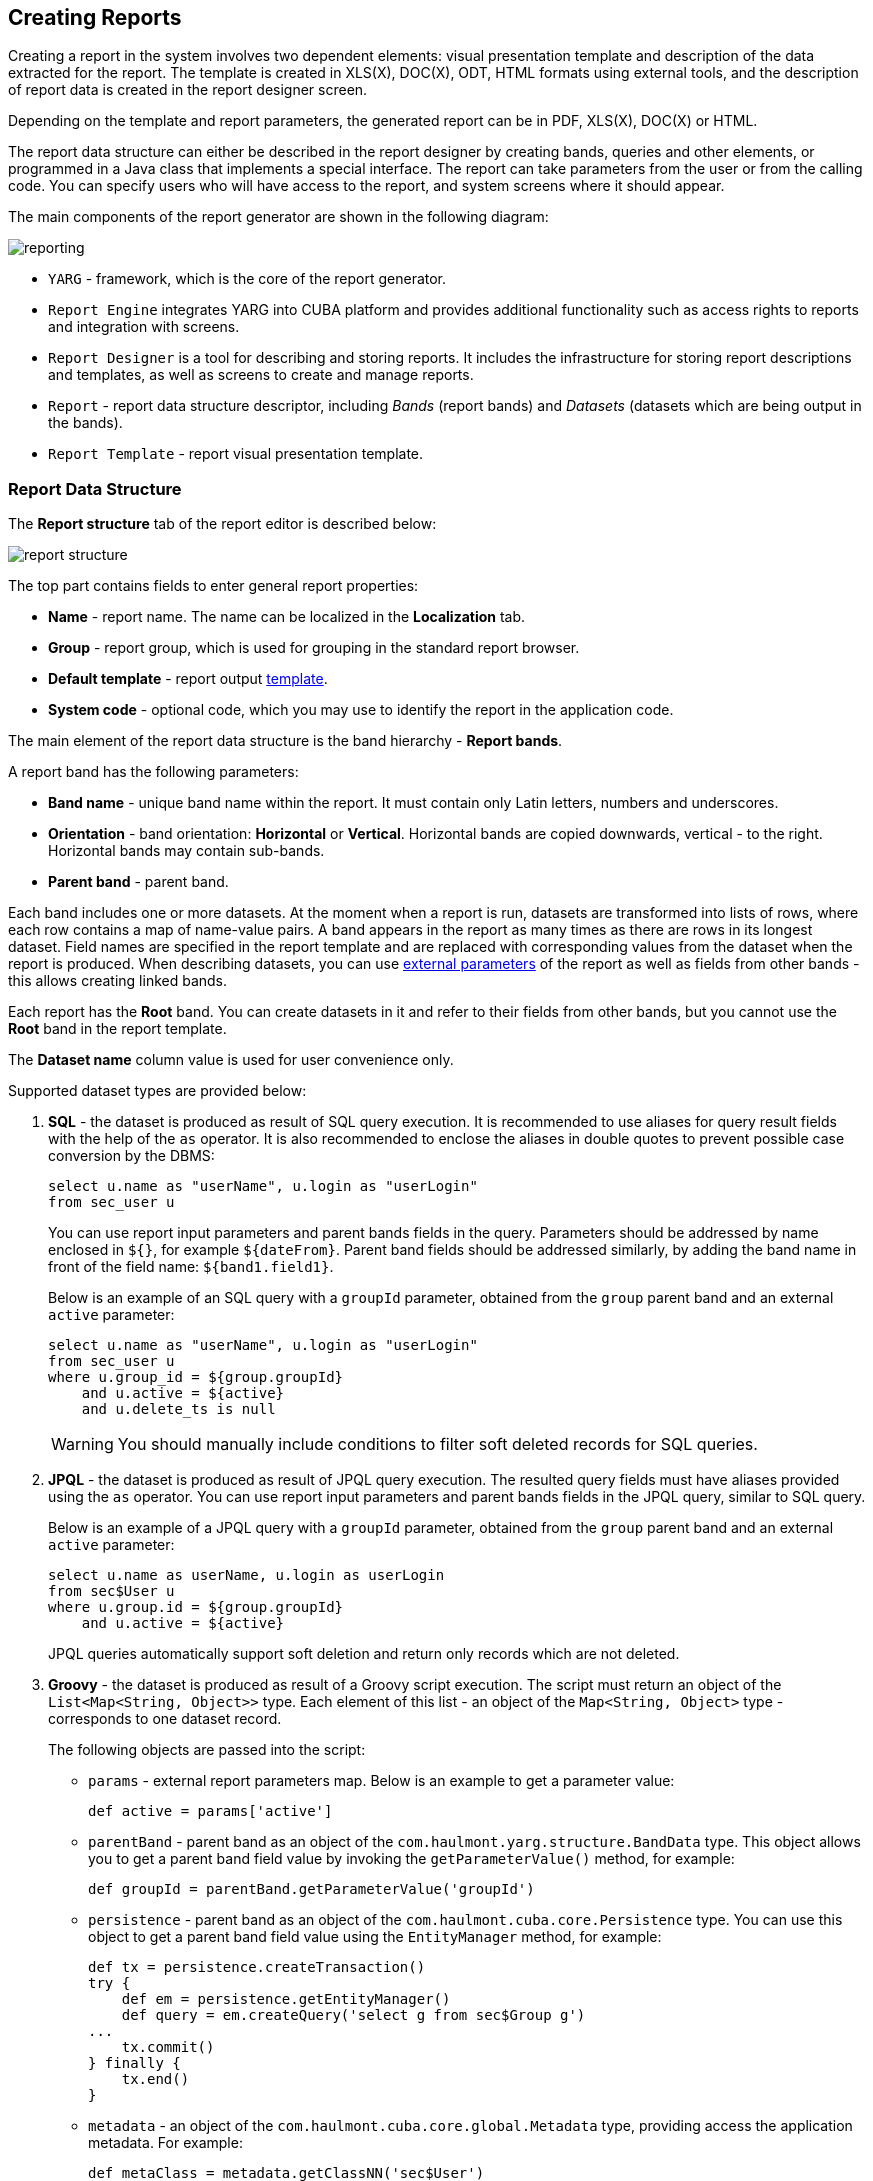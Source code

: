 [[creation]]
== Creating Reports

Creating a report in the system involves two dependent elements: visual presentation template and description of the data extracted for the report. The template is created in XLS(X), DOC(X), ODT, HTML formats using external tools, and the description of report data is created in the report designer screen.

Depending on the template and report parameters, the generated report can be in PDF, XLS(X), DOC(X) or HTML.

The report data structure can either be described in the report designer by creating bands, queries and other elements, or programmed in a Java class that implements a special interface. The report can take parameters from the user or from the calling code. You can specify users who will have access to the report, and system screens where it should appear.

The main components of the report generator are shown in the following diagram:

image::reporting.png[align="center"]

* `YARG` - framework, which is the core of the report generator.
* `Report Engine` integrates YARG into CUBA platform and provides additional functionality such as access rights to reports and integration with screens.
* `Report Designer` is a tool for describing and storing reports. It includes the infrastructure for storing report descriptions and templates, as well as screens to create and manage reports.
* `Report` - report data structure descriptor, including _Bands_ (report bands) and _Datasets_ (datasets which are being output in the bands).
* `Report Template` - report visual presentation template.

[[structure]]
=== Report Data Structure

The *Report structure* tab of the report editor is described below:

image::report_structure.png[align="center"]

The top part contains fields to enter general report properties:

* *Name* - report name. The name can be localized in the *Localization* tab.
* *Group* - report group, which is used for grouping in the standard report browser.
* *Default template* - report output <<template,template>>.
* *System code* - optional code, which you may use to identify the report in the application code.

The main element of the report data structure is the band hierarchy - *Report bands*.

A report band has the following parameters:

* *Band name* - unique band name within the report. It must contain only Latin letters, numbers and underscores.
* *Orientation* - band orientation: *Horizontal* or *Vertical*. Horizontal bands are copied downwards, vertical - to the right. Horizontal bands may contain sub-bands.
* *Parent band* - parent band.

Each band includes one or more datasets. At the moment when a report is run, datasets are transformed into lists of rows, where each row contains a map of name-value pairs. A band appears in the report as many times as there are rows in its longest dataset. Field names are specified in the report template and are replaced with corresponding values from the dataset when the report is produced. When describing datasets, you can use <<parameters,external parameters>> of the report as well as fields from other bands - this allows creating linked bands.

Each report has the *Root* band. You can create datasets in it and refer to their fields from other bands, but you cannot use the *Root* band in the report template.

The *Dataset name* column value is used for user convenience only.

Supported dataset types are provided below:

. *SQL* - the dataset is produced as result of SQL query execution. It is recommended to use aliases for query result fields with the help of the `as` operator. It is also recommended to enclose the aliases in double quotes to prevent possible case conversion by the DBMS:
+
[source, sql]
----
select u.name as "userName", u.login as "userLogin" 
from sec_user u
----
+
You can use report input parameters and parent bands fields in the query. Parameters should be addressed by name enclosed in `${}`, for example `${dateFrom}`. Parent band fields should be addressed similarly, by adding the band name in front of the field name: `${band1.field1}`.
+
Below is an example of an SQL query with a `groupId` parameter, obtained from the `group` parent band and an external  `active` parameter:
+
[source, sql]
----
select u.name as "userName", u.login as "userLogin" 
from sec_user u
where u.group_id = ${group.groupId} 
    and u.active = ${active}
    and u.delete_ts is null
----
+
[WARNING]
====
You should manually include conditions to filter soft deleted records for SQL queries.
====

. *JPQL* - the dataset is produced as result of JPQL query execution. The resulted query fields must have aliases provided using the `as` operator. You can use report input parameters and parent bands fields in the JPQL query, similar to SQL query.
+
Below is an example of a JPQL query with a `groupId` parameter, obtained from the `group` parent band and an external `active` parameter:
+
[source, jpql]
----
select u.name as userName, u.login as userLogin
from sec$User u
where u.group.id = ${group.groupId}
    and u.active = ${active}
----
+
JPQL queries automatically support soft deletion and return only records which are not deleted.

. *Groovy* - the dataset is produced as result of a Groovy script execution. The script must return an object of the `List<Map<String, Object>>` type. Each element of this list - an object of the `Map<String, Object>` type - corresponds to one dataset record.
+
The following objects are passed into the script:
+
--
* `params` - external report parameters map. Below is an example to get a parameter value:
+
[source, groovy]
----
def active = params['active']
----

* `parentBand` - parent band as an object of the `com.haulmont.yarg.structure.BandData` type. This object allows you to get a parent band field value by invoking the `getParameterValue()` method, for example:
+
[source, groovy]
----
def groupId = parentBand.getParameterValue('groupId')
----

* `persistence` - parent band as an object of the `com.haulmont.cuba.core.Persistence` type. You can use this object to get a parent band field value using the `EntityManager` method, for example:
+
[source, groovy]
----
def tx = persistence.createTransaction()
try {
    def em = persistence.getEntityManager()
    def query = em.createQuery('select g from sec$Group g')
...
    tx.commit()
} finally {
    tx.end()
}
----

* `metadata` - an object of the `com.haulmont.cuba.core.global.Metadata` type, providing access the application metadata. For example:
+
[source, groovy]
----
def metaClass = metadata.getClassNN('sec$User')
----

* `transactional` - a method that takes a closure, which should be executed in a new transaction, as parameter. The current `EntityManager` becomes the closure parameter. For example:
+
[source, groovy]
----
transactional { em ->
    def query = em.createQuery('select g from sec$Group g')
    ...
}
----
+
[TIP]
====
You can use static methods of the `AppBeans` class to access any Spring beans of the middleware tier, for example:

----
def dataWorker = com.haulmont.cuba.core.global.AppBeans.get('cuba_DataWorker')
----
====
+
Below is an example of the Groovy script which extracts users by the group which is output in the parent band and by the `active` external parameter:
+
[source, groovy]
----
def result = []
transactional { em ->
    def query = em.createQuery('select u from sec$User u where u.group.id = ?1 and u.active = ?2')
    query.setParameter(1, parentBand.getParameterValue('groupId'))
    query.setParameter(2, params['active'])
    query.resultList.each { user ->
        result.add(['userLogin': user.login, 'userName': user.name])
    }
}
return result
----
--

. *Entity* - the dataset consists of a single row and is produced using attributes of a single entity instance and the entities related to it.
+
The data source is produced from an external parameter of the *Entity* type, which must be described in the *Parameters and Formats* tab. The value in the *Entity parameter name* field must match the parameter alias.
+
The report template must contain fields with entity attribute names. Attributes used in the template should be listed in the special window, which is invoked by the *Entity attributes* button.

. *List of entities* - the dataset is produced using a list of entity instances.
+
The data source is produced using an external parameter being a *List of entities*, which must be described in the *Parameters and Formats* tab. The value in the *Entity parameter name* field must match the parameter alias.
+
The report template must contain fields with entity attribute names. Attributes used in the template should be listed in the special window, which is invoked by the *Entity attributes* button.

[[template]]
=== Report Template

You can create several templates for a single report in the *Templates* tab of the report editor. One of them must be selected as the default template in the *Report structure* tab.

Below is the form to add a template:

image::report_template.png[align="center"]

* *Template code* - template code for its identification.
* *Output type* - report output type. It should be consistent with the template file type according to the rules described in <<template_to_output>>.
* *Template file* - template file, which is loaded from the file system and saved to the database along with the report structure description.
* *Output name pattern* - optional file name pattern, which will be used for the produced report download.
* *Defined with class* - flag to use the template <<template_custom,defined by a class>>.
* *Custom class name* - template class name used if the *Defined with class* flag is set.

[[template_xls]]
==== XLSX and XLS Templates

You can create XLSX and XLS templates using Microsoft Office or OpenOffice / LibreOffice.

Each report band must have a corresponding region in the template, which is named as the band. To create named regions, select the desired cell ranges and enter the name in the field in the application top left corner. To edit existing named regions, use the *Formulas* -> *Name Manager* menu command in Microsoft Office, and the *Insert* -> *Names* -> *Manage* command in OpenOffice.

The bands are output in the order specified in the <<structure,report structure>>.

Horizontal bands may contain sub-bands. Therefore, for sub-bands, you need to create named regions directly under the regions that correspond to the parent bands.

The band dataset fields are placed in the template using strings having `++${field_name}++` format, where `++field_name++` is the corresponding band field name. For example:

image::report_template_xls.png[align="center"]

Cells may contain formatting as well as multiple fields inside. To output images or formulas, you need to place them entirely into the corresponding named region.

[[template_doc]]
==== DOCX, DOC and ODT Templates

You can create an ODT template using OpenOffice / LibreOffice. In order to create DOC and DOCX templates, you can use OpenOffice or Microsoft Office. 

A template of these types can include document text and optionally one or more tables. The document text outputs the data from the first rows of arbitrary bands. In a table, you can output an arbitrary number of band rows.

To place a field in the document text, you should use a string having `++${band_name.field_name}++` format, where `++band_name++` is the band name, `++field_name++` - name of a band's field.

In order to output data into a table, you should tie it to a band. This is done by specifying `++##band=band_name++` in the table's first cell, where `++band_name++` is the band name. The table fields are placed using `++${field_name}++` format, where `++field_name++` is the field name of the band associated with the table. You can use band name prefix to access fields of other bands, same as in the document text fields. You can output several fields in a single table cell.

Horizontal bands in DOCX, DOC and ODT cannot contain sub-bands. If you need to use sub-bands, you would better use XLS(X) format.
[WARNING]
====
The table must contain either one or two rows. If the table has two rows, then the corresponding band fields must be in the second row. The first row should contain the marker with the corresponding band name and, if necessary, static text or other band fields.
====

Below is an example of a template which outputs a report consisting of two bands, `Book` and `Authors`. The first band outputs a book name and genre, and the second outputs a list of authors of this book.

image::report_template_doc.png[align="center"]

[[template_html]]

[WARNING]
====
Cells data format is no supported in DOCX, DOC and ODT templates. To avoid numbers or dates formatting problems due to user's locale, such as unnecessary numeric separators, try to cast your data to string.
For example, wrap
[source, sql]
----
select e.year as "year"
----
into
[source, sql]
----
select cast(e.year as varchar(4)) as "year"
----
====
==== HTML Template

An HTML template is defined in an `.html` file (`UTF-8` encoding without `BOM`). FreeMarker tags are used to place data (FreeMarker documentation is available at http://freemarker.org/docs).

The FreeMarker document model has the following structure:

[source, groovy]
----
Band { 
      bands [ bandName : [ band, .. ], .. ]
      fields [ fieldName : fieldValue, .. ] 
}
----

For example, you should use the following expression to access the `name` field in a row having index 0 of the `band` band:

[source, groovy]
----
Root.bands.band[0].fields.name
----

You may variables for convenience, e.g.:

[source, html]
----
<#assign headerRow = Root.bands.Header[0]>
<p>Date: ${headerRow.fields.reportDate}</p>
----

Below is an example of a template which outputs a report consisting of two bands, `Book` and `Authors`. The first band outputs a book name and genre, and the second outputs a list of authors of this book.

[source, html]
----
<!doctype html>
<html>
<head></head>
<body>
   <#assign book = Root.bands.Book[0] />
    <#assign authors = Root.bands.Authors />

    <p>Name: ${book.fields.name}</p>
    <p>Genre: ${book.fields.literatureType.name}</p>
    <table border="1" cellpadding="5" cellspacing="0" width="200">
        <thead>
            <tr>
                <td>First name</td>
                <td>Last name</td>
            </tr>
        </thead>
        <tbody>
        <#list authors as author>
            <tr>
                <td>${author.fields.firstName}</td>
                <td>${author.fields.lastName}</td>
            </tr>
        </#list>
        </tbody>
    </table>
</body>
</html>
----

Below is a more complex example. Let us assume we have the following bands structure:

[source, groovy]
----
Root {
    HeaderBand {
        query = return [[ "name" : "Column1" ],[ "name" : "Column2" ]]
    }
    Band1 { 
        query = return [
            ["field1" : "Value 11", "field2" : "Value 12"], 
            ["field1" : "Value 21" , "field2" : "Value 22"]
        ]
    }
    Band2 {
        query = return [[ "header" : "Header1" ], [ "header" : "Header2" ]]
        SubBand1 {
            query = return [["header" : 'SubHeader1'] , [ "header" : 'SubHeader2' ]]
        }
    }
}
----

* Inserting a field:

[source, html]
----
<!doctype html>
<html>
    <head>
        <title> Simple template </title>
    </head>
    <body>
        <#assign Tree1 = Root.bands.Band2>
        <h1> Header </h1>
        <p>
            ${Tree1[1].bands.SubBand1[0].fields.header}
        </p>
    </body>
</html>
----

* Inserting a list:

[source, html]
----
<!doctype html>
<html>
    <head>
        <title> List </title>
    </head>
    <body>
        <#assign Table1Header = Root.bands.HeaderBand>
        
        <#if Table1Header?has_content>
        <ol> 
            <#list Table1Header as header>
            <li> ${header.fields.name} </li>
            </#list>  
        </ol>
        </#if> 
    </body>
</html>
----

* Inserting a table:

[source, html]
----
<!doctype html>
<html>
    <head>
        <title> Table </title>
    </head>
    <body>
        <#assign Table1Header = Root.bands.HeaderBand>
        <#assign Table1 = Root.bands.Band1>       
        <table border="1" cellpadding="5" cellspacing="0" width="200">
            <thead>
                <tr>
                <#list Table1Header as header>
                    <td> ${header.fields.name} </td>
                </#list>
                </tr>
            </thead>
            <tbody>
            <#list Table1 as row>
                <tr>
                    <td>
                        ${row.fields.field1}
                    </td>
                    <td>
                        ${row.fields.field2}
                    </td>
                </tr>
            </#list>
            </tbody>
        </table>  
    </body>
</html>
----

* Inserting a multi-level list:

[source, html]
----
<!doctype html>
<html>
    <head>
        <title> Multi-level list </title>
    </head>
    <body>
        <#assign Tree1 = Root.bands.Band2>        
        <ul>
            <#list Tree1 as item>
            <li>
                <h2> ${item.fields.header} </h2>
                <#if item.bands.SubBand1?has_content>
                <ul>
                    <#list item.bands.SubBand1 as subitem>
                    <li>
                        <h3> ${subitem.fields.header} </h3>
                    </li>
                    </#list>
                </ul>
                </#if>
            </li>
            </#list>
        </ul>  
    </body>
</html>
----

[[html_to_pdf]]
===== Converting HTML to PDF

Reports which have a template in HTML format and the PDF output format do not always properly display fonts. To resolve this, add `cuba/fonts` subdirectory with required `.ttf` fonts to the Middleware configuration directory (`tomcat/conf/app-core` in default deployment configuration). Additionally, you can use existing operating system fonts by specifying their path in the <<reporting.fontsDir,reporting.fontsDir>> application property.

In order to resolve the fonts issue on a Ubuntu server, you should do the following:

* Install the `ttf-mscorefonts-installer` package:
+
----
$ sudo apt-get install ttf-mscorefonts-installer
----

* Set the <<reporting.fontsDir,reporting.fontsDir>> application property:
+
----
reporting.fontsDir = /usr/share/fonts/truetype/msttcorefonts
----

* Explicitly specify fonts in HTML templates, for example:

[source, html]
----
<html>
<head>
    <style type="text/css">
        * {
            font-family: Times New Roman;
        }
    </style>
----

Another thing to mention is parsing of special characters. To avoid errors when converting HTML to PDF, it is recommended to wrap your fields in `<![CDATA[ ]]>` construction in your HTML template file:
[source, html]
----
<tr>
	<td> <![CDATA[${(row.fields('book_name'))!?string!}]]> </td>
	<td> <![CDATA[${(row.fields('author'))!?string!}]]> </td>
</tr>
----
[[template_custom]]
==== Class-Defined Template

Class-defined templates are used when it is too difficult or impossible to select data using SQL, JPQL or Groovy. They are used, for example, when the report is a result of combining several other reports. 

The class defining the template must implement the `com.haulmont.yarg.formatters.CustomReport` interface. In the class, you need to define the `createReport()` method, which returns an array of bytes and takes the following input parameters:

* `report` - report descriptor of the `com.haulmont.yarg.structure.Report` type.
* `rootBand` - root band data of the `com.haulmont.yarg.structure.BandData` type.
* `params` - map of external report parameters.

Below is an example of a simple class-defined template. It creates an HTML document showing the name of a book selected as report parameter: 

[source, java]
----
package com.sample.library.report;

import com.haulmont.yarg.formatters.CustomReport;
import com.haulmont.yarg.structure.BandData;
import com.haulmont.yarg.structure.Report;
import com.sample.library.entity.Book;
import java.util.Map;

public class BookReport implements CustomReport {
    @Override
    public byte[] createReport(Report report, BandData rootBand, Map<String, Object> params) {
        Book book = (Book) params.get("book");
        String html = "<html><body>";
        html += "<p>Name: " + book.getName() + "</p>";
        html += "</body></html>";
        return html.getBytes();
    }
}
----

[[template_chart]]
==== Chart Template

Chart output type is available if the application project includes the *charts* component. Resulting chart is displayed in the *Reports* -> *Show Charts* screen of your web application.

Two types of diagrams are supported: Pie chart and Serial chart. Each type has its own set of parameters.

Pie chart:

image::chart_template_pie.png[align="center"]

* *Band name* - a band providing data for the chart.
* *Title field* - a field from which segment names will be taken.
* *Value field* - a field from which segment values will be taken.
* *Color field* - a field from which segment colors will be taken. The color value should be specified in the https://en.wikipedia.org/wiki/Web_colors[web] format. If not defined, colours will be chosen automatically.
* *Units* - this text will be added to legend values.

Serial chart:

image::chart_template_serial.png[align="center"]

* *Band name* - a band providing data for the chart.
* *Category field* - a field from which category names will be taken.
* *Category axis caption* - a caption for the horizontal axis.
* *Value axis caption* - a caption for the vertical axis.
* *Value axis units* - this text will be added to values.

At least one row definition must be added for the serial chart:

* *Value field* - a field from which row values will be taken.
* *Type* - row display type.
* *Color field* - a field from which segment colors will be taken. The color value should be specified in the https://en.wikipedia.org/wiki/Web_colors[web] format. If not defined, colours will be chosen automatically.

[[template_to_output]]
==== Output format compliance matrix

[options="header"]
|===============
|Template / Output|XLSX|XLS|DOCX|DOC|ODT|PDF  |HTML|Chart
|XLSX             |+   |   |    |   |   |+ ^1^|    |
|XLS              |    |+  |    |   |   |+ ^1^|    |
|DOCX             |    |   |+   |   |   |+ ^2^|+   |
|DOC              |    |   |    |  +|   |+ ^1^|    |
|ODT              |    |   |    |   |+  |+ ^1^|    |
|HTML             |    |   |    |   |   |+    |+   |
|Chart            |    |   |    |   |   |     |    |+
|===============

^1^ - OpenOffice must be <<open_office,installed>> for output.

^2^ - depending on the <<reporting.openoffice.docx.useOfficeForPdfConversion,reporting.openoffice.docx.useOfficeForPdfConversion>> application property, the output can be performed with or without OpenOffice. In the latter case, you need to provide required fonts, as described in <<html_to_pdf>>.

[[parameters]]
=== External Report Parameters

External parameters are passed from the outside when running a report and can be used as conditions in datasets. All external parameters become fields for each report band, so you can use them directly in the template as dataset fields. If any dataset contains field with the same name, it overrides the external parameter in the corresponding band and the report uses the dataset field value.

You can describe the external parameters in the *Parameters and Formats* tab of the report editor. The form for adding parameters is provided below:

image::report_parameter.png[align="center"]

*Properties* tab:

* *Parameter name* - parameter name, as it will appear in the parameter input form when running the report.
* *Parameter alias* - parameter alias used to access it in datasets.
* *Parameter type* - parameter type.
* *Required parameter* - flag determining if the parameter is mandatory.
* *Entity* - if the *Entity* or *List of entities* of entities parameter type is selected, then you need to select the entity type in this field.
* *Enumeration* - if the *Enumeration* parameter type is specified, then you need to select the enumeration type in this field.
* *Entity selection screen* - optional screen identifier, which will be used to select entity instances. If the screen is not specified, selection will be made from a special screen generic for all entities.

In the *Localization* tab, you can define the parameter name for different locales. In order to do this, you should enter the `++locale_name = parameter_name++` pairs, for example:

[source, properties]
----
ru = Книга
----

[[formatters]]
=== Field Value Formats

You can specify the formatting for any field output by the report in the *Parameters and Formats* tab of the report editor. Below is the form to add a format:

image::report_formatter.png[align="center"]

* *Value name* - report field name with the band prefix, for example `Book.name`.
* *Format string* - field format. For number values, you must specify the format according to the `java.text.DecimalFormat` rules, for dates - `java.text.SimpleDateFormat`.

With the help of formats, it is possible to insert images and HTML blocks into the document.

* In order to insert an image, you must specify the image URL as the field value and the format string must be as follows: `${image:<Width>x<Height>}`, for example `${image:200x300}`.

* In order to insert an HTML block, you should return an HTML markup in the field, and select `${html}` as the format string. In the output value, you may omit top-level tags up to `<body>` inclusive. If necessary, all missing top-level tags will be added automatically. All blocks should be encoded with `UTF-8`. CSS and the `style` attribute are not supported.

You can specify your own custom formats as well. To do this, type the new value in the field without opening the dropdown and press Enter. You can also choose any format from the dropdown, edit its name in the field and press Enter. Custom format will be saved in both cases.
[[permissions]]
=== Report Access Rights

You can define user rights to access the report as well as report availability in certain application screens in the *Roles and Screens* tab of the report editor.

If the report roles list contains at least one role, the report will be available only to users with this role. If no roles are specified, the report is available to everyone.

The screens list allows to specify, which screens the report will be available in when invoking `RunReportAction`, `TablePrintFormAction` or `EditorPrintFormAction` <<run_actions, actions>>. If no screen is specified, the report will be available from any screen.

[[localization]]
=== Report Name Localization

You can localize the report name - show the name in the language, which the user is logged in with, in the report list. In order to do this, you need to go to the *Localization* tab and enter pairs, `++locale_name = report_name++`, as separate lines in the text field, for example:

[source, properties]
----
en = Books by author
ru = Книги по автору
----